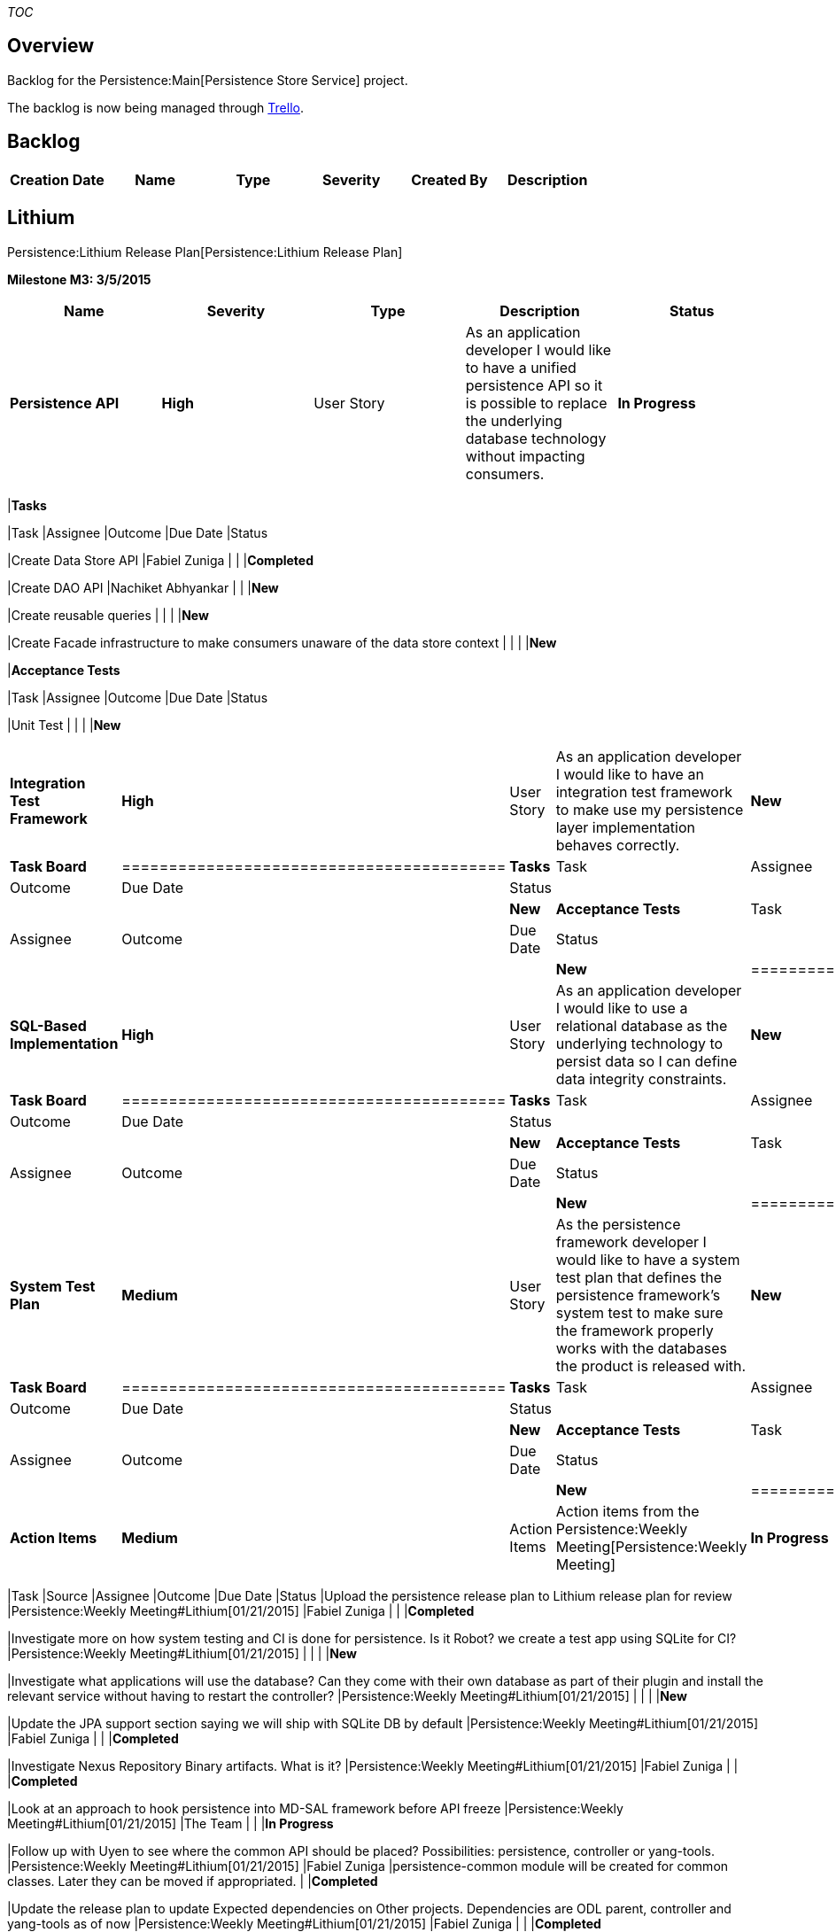 __TOC__

[[overview]]
== Overview

Backlog for the Persistence:Main[Persistence Store Service] project.

The backlog is now being managed through
https://trello.com/odlpersistence[Trello].

[[backlog]]
== Backlog

[cols=",,,,,",options="header",]
|============================================================
|Creation Date |Name |Type |Severity |Created By |Description
|============================================================

[[lithium]]
== Lithium

Persistence:Lithium Release Plan[Persistence:Lithium Release Plan]

*Milestone M3: 3/5/2015*

[cols=",,,,",options="header",]
|=======================================================================
|Name |Severity |Type |Description |Status
|*Persistence API* |*High* |User Story |As an application developer I
would like to have a unified persistence API so it is possible to
replace the underlying database technology without impacting consumers.
|*In Progress*

a|
*Task Board*

[cols="<",]
|=======================================================================
|*Tasks*

|Task |Assignee |Outcome |Due Date |Status

|Create Data Store API |Fabiel Zuniga | | |*Completed*

|Create DAO API |Nachiket Abhyankar | | |*New*

|Create reusable queries | | | |*New*

|Create Facade infrastructure to make consumers unaware of the data
store context | | | |*New*

|*Acceptance Tests*

|Task |Assignee |Outcome |Due Date |Status

|Unit Test | | | |*New*
|=======================================================================

|*Integration Test Framework* |*High* |User Story |As an application
developer I would like to have an integration test framework to make use
my persistence layer implementation behaves correctly. |*New*

a|
*Task Board*

[cols="<",]
|=========================================
|*Tasks*
|Task |Assignee |Outcome |Due Date |Status
a| | | | |*New*
|*Acceptance Tests*
|Task |Assignee |Outcome |Due Date |Status
a| | | | |*New*
|=========================================

|*SQL-Based Implementation* |*High* |User Story |As an application
developer I would like to use a relational database as the underlying
technology to persist data so I can define data integrity constraints.
|*New*

a|
*Task Board*

[cols="<",]
|=========================================
|*Tasks*
|Task |Assignee |Outcome |Due Date |Status
a| | | | |*New*
|*Acceptance Tests*
|Task |Assignee |Outcome |Due Date |Status
a| | | | |*New*
|=========================================

|*System Test Plan* |*Medium* |User Story |As the persistence framework
developer I would like to have a system test plan that defines the
persistence framework's system test to make sure the framework properly
works with the databases the product is released with. |*New*

a|
*Task Board*

[cols="<",]
|=========================================
|*Tasks*
|Task |Assignee |Outcome |Due Date |Status
a| | | | |*New*
|*Acceptance Tests*
|Task |Assignee |Outcome |Due Date |Status
a| | | | |*New*
|=========================================

|*Action Items* |*Medium* |Action Items |Action items from the
Persistence:Weekly Meeting[Persistence:Weekly Meeting] |*In Progress*

a|
*Task Board*

[cols=",,,,,",options="header",]
|=======================================================================
|Task |Source |Assignee |Outcome |Due Date |Status
|Upload the persistence release plan to Lithium release plan for review
|Persistence:Weekly Meeting#Lithium[01/21/2015] |Fabiel Zuniga | |
|*Completed*

|Investigate more on how system testing and CI is done for persistence.
Is it Robot? we create a test app using SQLite for CI?
|Persistence:Weekly Meeting#Lithium[01/21/2015] | | | |*New*

|Investigate what applications will use the database? Can they come with
their own database as part of their plugin and install the relevant
service without having to restart the controller?
|Persistence:Weekly Meeting#Lithium[01/21/2015] | | | |*New*

|Update the JPA support section saying we will ship with SQLite DB by
default |Persistence:Weekly Meeting#Lithium[01/21/2015] |Fabiel Zuniga |
| |*Completed*

|Investigate Nexus Repository Binary artifacts. What is it?
|Persistence:Weekly Meeting#Lithium[01/21/2015] |Fabiel Zuniga | |
|*Completed*

|Look at an approach to hook persistence into MD-SAL framework before
API freeze |Persistence:Weekly Meeting#Lithium[01/21/2015] |The Team | |
|*In Progress*

|Follow up with Uyen to see where the common API should be placed?
Possibilities: persistence, controller or yang-tools.
|Persistence:Weekly Meeting#Lithium[01/21/2015] |Fabiel Zuniga
|persistence-common module will be created for common classes. Later
they can be moved if appropriated. | |*Completed*

|Update the release plan to update Expected dependencies on Other
projects. Dependencies are ODL parent, controller and yang-tools as of
now |Persistence:Weekly Meeting#Lithium[01/21/2015] |Fabiel Zuniga | |
|*Completed*

|Work with serialization project team and get them on board
|Persistence:Weekly Meeting#Lithium[01/21/2015] |The Team | | |*In
Progress*

|Work with yang-tools project to get support on Identifiable interface
definition for Persisted objects.
|Persistence:Weekly Meeting#Lithium[01/21/2015] | | | |*New*

|update the wiki to accept questions before the meeting and also a notes
of the meeting |Persistence:Weekly Meeting#Lithium[01/21/2015] |Fabiel
Zuniga | | |*Completed*

|Define databases to support: SQLite, PostgreSQL, MySQL, Galera, HBase,
etc. Ideally only one relational database is needed if it works out of
the box. |01/30/2015 ODL Persistence Followup |The Team a|
MySQL will be the only supported database by the persistence project for
Lithium.

* It will run out of the box if MySQL service is installed as part of
the persistence module (No need for the user to do it manually)
* Galera Cluster consists of a database server — MySQL, MariaDB or
Percona XtraDB — that then uses the Galera Replicator to manage
replication. If the AAA project requires Galera, it should be possible
to enable clustering if MySQL is already used.
* The TSDR team will have an HBase implementation for a NonSQL database,
which can be moved to the persistence project in a future release.

 |02/04/2015 |*Completed*

|Investigate query requirements and whether XQUERY would work as the
standard query language for MD-SAL. |01/30/2015 ODL Persistence Followup
|Nachiket Abhyankar |XQuery is very close to SQL and there are readymade
tools available to convert XQuery into SQL statements. Parity with SQL
is thus easily achieved. However, this might be a challenge for NoSQL
databases and that is a different investigation. |02/04/2015
|*Completed*

|Confirm if objects will be modeled data in TSDR and AAA projects.
|01/30/2015 ODL Persistence Followup | | |02/04/2015 |*New*

|Investigate whether the AKKA persistence interface offers everything
the persistence project needs to persist data. |01/30/2015 ODL
Persistence Followup | | | |*New*

|Investigate whether it's possible to define a database per Shard.
|01/30/2015 ODL Persistence Followup | | | |*New*

|Investigate to see if mySQL can be wrapped as a karaf feature.
|Persistence:Weekly Meeting#Lithium[02/04/2015] | | | |*New*
|=======================================================================

|=======================================================================

*Milestone M4: 4/2/2015*

[cols=",,,,",options="header",]
|=======================================================================
|Name |Severity |Type |Description |Status
|*Plug-able Store Test App* |*Medium* |User Story |As the persistence
framework developer I would like to have a test application to assist
system testing since persistence is an internal module. |*New*

a|
*Task Board*

[cols="<",]
|=========================================
|*Tasks*
|Task |Assignee |Outcome |Due Date |Status
a| | | | |*New*
|*Acceptance Tests*
|Task |Assignee |Outcome |Due Date |Status
a| | | | |*New*
|=========================================

|*System Test Implementation* |*Medium* |User Story |As the persistence
framework developer I would like to have system test suites to run
against the persistence framework to make sure it properly works with
the databases the product is released with. |*New*

a|
*Task Board*

[cols="<",]
|=========================================
|*Tasks*
|Task |Assignee |Outcome |Due Date |Status
a| | | | |*New*
|*Acceptance Tests*
|Task |Assignee |Outcome |Due Date |Status
a| | | | |*New*
|=========================================

|*System Test Integration* |*Medium* |User Story |As the persistence
framework developer I would like the system test suites to be executed
by Jenkins to make sure patches do not brake functionality. |*New*

a|
*Task Board*

[cols="<",]
|=========================================
|*Tasks*
|Task |Assignee |Outcome |Due Date |Status
a| | | | |*New*
|*Acceptance Tests*
|Task |Assignee |Outcome |Due Date |Status
a| | | | |*New*
|=========================================

|*Configuration Module Integration* |*High* |User Story |As the
controller administrator I would like to use the OpenDaylight
configuration subsystem to adapt the persistence behavior so I fit the
controller to my needs. |*New*

a|
*Task Board*

[cols="<",]
|=========================================
|*Tasks*
|Task |Assignee |Outcome |Due Date |Status
a| | | | |*New*
|*Acceptance Tests*
|Task |Assignee |Outcome |Due Date |Status
a| | | | |*New*
|=========================================

|*MD-SAL Integration* |*High* |User Story |As an application developer I
would like my application's objects stored in MD-SAL data store to be
persisted so data is not lost after a power cycle. |*New*

a|
*Task Board*

[cols="<",]
|=========================================
|*Tasks*
|Task |Assignee |Outcome |Due Date |Status
a| | | | |*New*
|*Acceptance Tests*
|Task |Assignee |Outcome |Due Date |Status
a| | | | |*New*
|=========================================

|*Action Items* |*Medium* |Action Items |Action items from the
Persistence:Weekly Meeting[Persistence:Weekly Meeting] |*New*

a|
*Task Board*

[cols=",,,,,",options="header",]
|======================================================
|Task |Source |Assignee |Outcome |Due Date |Status
a| |Persistence:Weekly Meeting#<Release>[] | | | |*New*
|======================================================

|=======================================================================

*Milestone M5: 4/30/2015*

[cols=",,,,",options="header",]
|=======================================================================
|Name |Severity |Type |Description |Status
|*Developer Guide* |*High* | |As an application developer I would like a
persistence Developer Guide to assist me to create the persistence layer
of my application so I follow the suggested practices. |*New*

a|
*Task Board*

[cols="<",]
|=========================================
|*Tasks*
|Task |Assignee |Outcome |Due Date |Status
a| | | | |*New*
|*Acceptance Tests*
|Task |Assignee |Outcome |Due Date |Status
a| | | | |*New*
|=========================================

|*Installation Guide* |*High* | |As the controller administrator I would
like a persistence Installation Guide to configure the controller to
enable persistence services so I am able to install
persistence-dependent modules. |*New*

a|
*Task Board*

[cols="<",]
|=========================================
|*Tasks*
|Task |Assignee |Outcome |Due Date |Status
a| | | | |*New*
|*Acceptance Tests*
|Task |Assignee |Outcome |Due Date |Status
a| | | | |*New*
|=========================================

|*Action Items* |*Medium* |Action Items |Action items from the
Persistence:Weekly Meeting[Persistence:Weekly Meeting] |*New*

a|
*Task Board*

[cols=",,,,,",options="header",]
|======================================================
|Task |Source |Assignee |Outcome |Due Date |Status
a| |Persistence:Weekly Meeting#<Release>[] | | | |*New*
|======================================================

|=======================================================================

[[templates]]
== Templates

[[backlog-1]]
=== Backlog

[cols=",,,,,",options="header",]
|============================================================
|Creation Date |Name |Type |Severity |Created By |Description
| | | | | |
|============================================================

[[release-backlog]]
=== Release Backlog

*Milestone : *

[cols=",,,,",options="header",]
|=======================================================================
|Name |Severity |Type |Description |Status
|** |*High* | | |*New*

a|
*Task Board*

[cols="<",]
|=========================================
|*Tasks*
|Task |Assignee |Outcome |Due Date |Status
a| | | | |*New*
a| | | | |*In Progress*
a| | | | |*Completed*
|*Acceptance Tests*
|Task |Assignee |Outcome |Due Date |Status
a| | | | |*New*
a| | | | |*In Progress*
a| | | | |*Completed*
|=========================================

|** |*Medium* | | |*In Progress*

a|
*Task Board*

[cols="<",]
|=========================================
|*Tasks*
|Task |Assignee |Outcome |Due Date |Status
a| | | | |*New*
|*Acceptance Tests*
|Task |Assignee |Outcome |Due Date |Status
a| | | | |*New*
|=========================================

|** |Low | | |*In Testing*

a|
*Task Board*

[cols="<",]
|=========================================
|*Tasks*
|Task |Assignee |Outcome |Due Date |Status
a| | | | |*New*
|*Acceptance Tests*
|Task |Assignee |Outcome |Due Date |Status
a| | | | |*New*
|=========================================

|** |Low | | |*Completed*

a|
*Task Board*

[cols="<",]
|=========================================
|*Tasks*
|Task |Assignee |Outcome |Due Date |Status
a| | | | |*New*
|*Acceptance Tests*
|Task |Assignee |Outcome |Due Date |Status
a| | | | |*New*
|=========================================

|*Action Items* |*Medium* |Action Items |Action items from the
Persistence:Weekly Meeting[Persistence:Weekly Meeting] |*New*

a|
*Task Board*

[cols=",,,,,",options="header",]
|=====================================================================
|Task |Source |Assignee |Outcome |Due Date |Status
a| |Persistence:Weekly Meeting#<Release>[] | | | |*New*
a| |Persistence:Weekly Meeting#<Release>[] | | | |*In Progress*
a| |Persistence:Weekly Meeting#<Release>[] | | | |*Completed*
a|

 |Persistence:Weekly Meeting#<Release>[] |N/A |N/A |N/A |*Invalidated*
|=====================================================================

|=======================================================================

